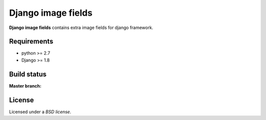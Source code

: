 Django image fields
###################

.. _description:

**Django image fields** contains extra image fields for django framework.

.. _requirements:

Requirements
============

- python >= 2.7
- Django >= 1.8

Build status
============

:Master branch:

  .. image:: https://secure.travis-ci.org/MichalMaM/django-image-fields.svg?branch=master
     :alt: Travis CI - Distributed build platform for the open source community
     :target: http://travis-ci.org/#!/MichalMaM/django-image-fields

License
=======

Licensed under a `BSD license`.
